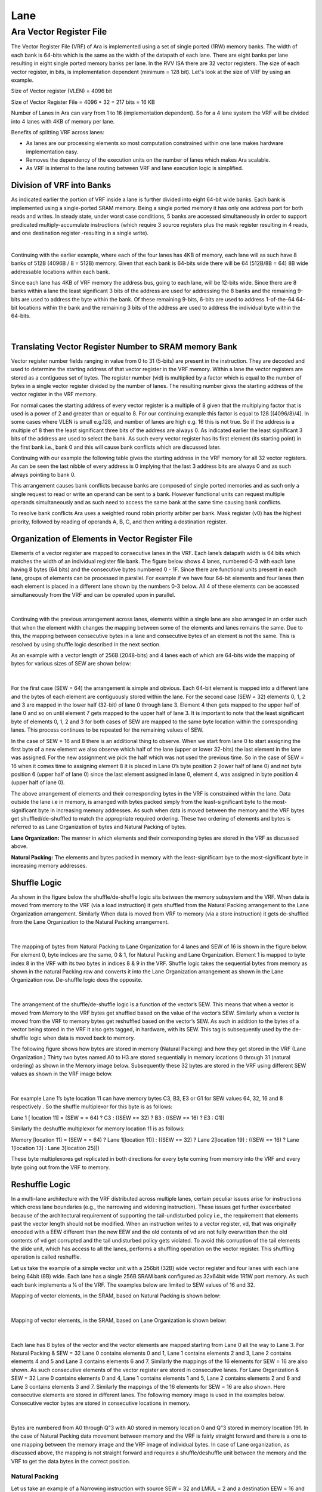 Lane
=====

Ara Vector Register File
-------------------------

The Vector Register File (VRF) of Ara is implemented using a set of single ported (1RW) memory banks. The width of each bank is 64-bits which is the same as the width of the datapath of each lane. There are eight banks per lane resulting in eight single ported memory banks per lane. In the RVV ISA there are 32 vector registers. The size of each vector register, in bits, is implementation dependent (minimum = 128 bit).  Let's look at the size of VRF by using an example.

Size of Vector register  (VLEN) = 4096 bit

Size of Vector Register File = 4096 * 32 = 217 bits = 16 KB

Number of Lanes in Ara can vary from 1 to 16 (implementation dependent). So for a 4 lane system the VRF will be divided into 4 lanes with 4KB of memory per lane.

..  image:: /images/VRFSize.png
    :alt: VRF Size pre Lane
    :scale: 50
    :align: center

Benefits of splitting VRF across lanes:

* As lanes are our processing elements so most computation constrained within one lane makes hardware implementation easy.

* Removes the dependency of the execution units  on the number of lanes which makes Ara scalable.

* As VRF is internal to the lane routing between VRF and lane execution logic is simplified.


Division of VRF into Banks
^^^^^^^^^^^^^^^^^^^^^^^^^^^
As indicated earlier the portion of VRF inside a lane is further divided into eight 64-bit wide banks. Each bank is implemented using a single-ported SRAM memory. Being a single ported memory it has only one address port for both reads and writes. In steady state, under worst case conditions, 5 banks are accessed simultaneously in order to support predicated multiply-accumulate instructions (which require 3 source registers plus the mask register resulting in 4 reads, and one destination register -resulting in a single write).


..  image:: /images/VRFPerLanePerBank.png
    :alt: VRF Size per Banks
    :align: center

|

Continuing with the earlier example, where each of the four lanes has 4KB of memory, each lane will as such have 8 banks of 512B (4096B / 8 =  512B) memory. Given that each bank is 64-bits wide there will be 64 (512B/8B = 64) 8B wide addressable locations within each bank.

Since each lane has  4KB of VRF memory the address bus, going to each lane,  will be 12-bits wide. Since there are 8 banks within a lane the least significant 3 bits of the address are used for addressing the 8 banks and the remaining 9-bits are used to address the byte within the bank. Of these remaining 9-bits, 6-bits are used to address 1-of-the-64 64-bit locations within the bank and the remaining 3 bits of the address are used to address the individual byte within the 64-bits.

..  figure:: /images/addressPerLane.png
    :alt: Address distribution inside a lane
    :scale: 40
    :align: center

|

Translating Vector Register Number to SRAM memory Bank
^^^^^^^^^^^^^^^^^^^^^^^^^^^^^^^^^^^^^^^^^^^^^^^^^^^^^^^
Vector register number fields ranging in value from 0 to 31 (5-bits) are present in the instruction. They are decoded and used to determine the starting address of that vector register in the VRF memory. Within a lane the vector registers are stored as a contiguous set of bytes. The register number (vid) is multiplied by a factor which is equal to the number of bytes in a single vector register divided by the number of lanes. The resulting number gives the starting address of the vector register in the VRF memory.

For normal cases the starting address of every vector register is a multiple of 8 given that the multiplying factor that is used is a  power of 2 and  greater than or equal to 8. For our continuing example this factor is equal to 128 [(4096/8)/4].  In some cases where VLEN is small e.g.128, and number of lanes are high e.g. 16 this is not true.  So if the address is a multiple of 8  then the least significant three bits of the address are always 0.  As indicated earlier the least significant 3 bits of the address are used to select the bank. As such every vector register has its first element (its starting point) in the first bank i.e., bank 0 and this will cause bank conflicts which are discussed later.

Continuing with our example the following table gives the starting address in the VRF memory for all 32 vector registers. As can be seen the last nibble of every address is 0 implying that the last 3 address bits are always 0 and as such always pointing to bank 0.


.. csv-table:: Starting Address of 32 Vector Register in VRF Memory
   :file: /documents/Vector_Starting_Addr.csv
   :header-rows: 1

This arrangement causes bank conflicts because banks are composed of single ported memories and as such only a single request to read or write an operand can be sent to a bank. However functional units can request multiple operands simultaneously and as such need to access the same bank at the same time causing bank conflicts.

To resolve bank conflicts Ara uses a weighted round robin priority arbiter per bank. Mask register (v0) has the highest priority, followed by reading of operands A, B, C, and then writing a destination register.


Organization of Elements in Vector Register File
^^^^^^^^^^^^^^^^^^^^^^^^^^^^^^^^^^^^^^^^^^^^^^^^^

Elements of a  vector register are mapped to consecutive lanes in the VRF. Each lane’s  datapath width is 64 bits which matches the width of an individual register file bank. The  figure below shows 4 lanes, numbered 0-3  with each lane having 8 bytes (64 bits) and the consecutive bytes numbered 0 - 1F. Since there are functional units present in each lane, groups of elements can be processed in parallel. For example if we have four 64-bit elements and four lanes then each element is placed in a different lane shown by the numbers 0-3 below. All 4 of these elements can be accessed simultaneously from the VRF and can be operated upon in parallel.


..  figure:: /images/VLEN512_SEW64_Lane4.png
    :alt: Elements split across lanes
    :align: center

|

Continuing with the previous arrangement across lanes, elements within a single lane are also arranged in an order such that when the element width changes the mapping between some of the elements and lanes remains the same. Due to this, the mapping between consecutive bytes in a lane and consecutive bytes of an element is not the same. This is resolved by using shuffle logic described in the next section.

As an example with a vector length of 256B (2048-bits) and 4 lanes each of which are  64-bits wide the mapping of bytes for various sizes of SEW are shown below:

..  figure:: /images/elem_lane_organization.png
    :alt: Organiation of elements in Lanes with variation in SEW
    :align: center

|

For the first case (SEW = 64) the arrangement is simple and obvious. Each 64-bit element is mapped into a different lane and the bytes of each element are contiguously stored within the lane. For the second case (SEW = 32) elements 0, 1, 2 and 3 are mapped in the lower half (32-bit) of lane 0 through lane 3. Element 4 then gets mapped to the upper half of lane 0 and so on until element 7 gets mapped to the upper half of lane 3. It is important to note that the least significant byte of  elements 0, 1, 2 and 3 for both cases of SEW are mapped to the same byte location within the corresponding lanes.  This process continues to be repeated for the remaining values of SEW.

In the case of SEW = 16 and 8 there is an additional thing to observe. When we start from lane 0 to start assigning the first byte of a new element we also observe which half of the lane (upper or lower 32-bits) the last element in the lane was assigned.  For the new assignment we pick the half which was not used the previous time. So in the case of SEW = 16  when it comes time to assigning element 8 it is placed in Lane 0’s byte position 2 (lower half of lane 0) and not byte position 6 (upper half of lane 0)  since the last element assigned in lane 0, element 4, was assigned in byte position 4 (upper half of lane 0).

The above arrangement of elements and their corresponding bytes in the VRF is constrained within the lane. Data outside the lane i.e in memory, is arranged with bytes packed simply from the least-significant byte to the most-significant byte in increasing memory addresses. As such when data is moved between the memory and the VRF bytes get shuffled/de-shuffled to match the appropriate required ordering. These two ordering of elements and bytes is referred to as Lane Organization of bytes and Natural Packing of bytes.

**Lane Organization:** The manner in which elements and their corresponding bytes are stored in the VRF as discussed above.

**Natural Packing:** The elements and bytes packed in memory with the least-significant bye to the most-significant byte in increasing memory addresses.


Shuffle Logic
^^^^^^^^^^^^^^
As shown in the figure below the shuffle/de-shuffle logic sits between the memory subsystem and the VRF. When data is moved from memory to the VRF (via a load instruction) it gets shuffled from the Natural Packing arrangement to the Lane Organization arrangement. Similarly When data is moved from VRF to memory (via a store instruction) it gets de-shuffled from the  Lane Organization to the Natural Packing arrangement.


..  figure:: /images/shuffle_interconnect.png
    :alt: Shuffle logic interconnect between memory and VRF
    :scale: 40
    :align: center

|

The mapping of bytes from Natural Packing to Lane Organization for 4 lanes and SEW of 16 is shown in the figure below.  For element 0, byte indices are the same, 0 & 1, for Natural Packing and Lane Organization. Element 1 is mapped  to byte index 8 in the VRF with its two bytes in indices 8 & 9 in the VRF. Shuffle logic takes the sequential bytes from memory as shown in the natural Packing row and converts it into the Lane Organization arrangement as shown in the Lane Organization row. De-shuffle logic does the opposite.


..  figure:: /images/shuffling_logic_SEW16.png
    :alt: Shuffle logic for SEW=16
    :align: center

|

The arrangement of the shuffle/de-shuffle logic is a function of the vector’s SEW. This means that when a vector is moved from Memory to the VRF bytes get shuffled based on the value of the vector’s SEW. Similarly when a vector is moved from the VRF to memory bytes get reshuffled based on the vector’s SEW. As such in addition to the bytes of a vector being stored in the VRF it also gets tagged, in hardware, with its SEW. This tag is subsequently used by the de-shuffle logic when data is moved back to memory.

The following figure shows how bytes are stored in memory (Natural Packing) and how they get stored in the VRF (Lane Organization.) Thirty two bytes named A0 to H3 are stored sequentially in memory locations 0 through 31 (natural ordering)  as shown in the Memory image below. Subsequently these 32 bytes are stored in the VRF using different SEW values as shown in the VRF image below.

..  figure:: /images/image17.png
    :alt: Image Here
    :align: center

|

For example Lane 1’s byte location 11 can have memory bytes C3, B3, E3 or G1 for SEW values 64, 32, 16 and 8 respectively . So the shuffle multiplexor for this byte is as follows:

Lane 1 [ location 11]  =  (SEW = = 64) ? C3 : ((SEW == 32) ? B3 : ((SEW == 16) ? E3 : G1))

Similarly the deshuffle multiplexor for memory location 11 is as follows:

Memory [location 11] =   (SEW = = 64) ? Lane 1[location 11)] :  ((SEW == 32) ? Lane 2[location 19] : ((SEW == 16) ? Lane 1[location 13] : Lane 3[location 25]))

These byte multiplexores get replicated in both directions for every byte coming from memory into the VRF and every byte going out from the VRF to memory.

Reshuffle Logic
^^^^^^^^^^^^^^^^
In a multi-lane architecture with the VRF distributed across multiple lanes, certain peculiar issues arise for instructions which cross lane boundaries (e.g., the narrowing and widening instruction). These issues get further exacerbated because of the architectural requirement of supporting the tail-undisturbed policy i.e., the requirement that elements past the vector length should not be modified. When an instruction writes to a vector register, vd, that was originally encoded with a EEW different than the new EEW and the old contents of vd are not fully overwritten then the old contents of vd get corrupted and the tail undisturbed policy gets violated. To avoid this corruption of the tail elements the slide unit, which has access to all the lanes, performs a shuffling operation on the vector register. This shuffling operation is called reshuffle.

Let us take the example of a simple vector unit with a 256bit (32B) wide vector register and four lanes with each lane being 64bit (8B) wide. Each lane has a single 256B SRAM bank configured as 32x64bit wide 1R1W port memory. As such each bank implements a ¼ of the VRF. The examples below are limited to SEW values of 16 and 32.

Mapping of vector elements, in the SRAM, based on Natural Packing is shown below:

..  figure:: /images/image15.png
    :alt: Image Here
    :align: center

|

Mapping of vector elements, in the SRAM, based on Lane Organization is shown below:

..  figure:: /images/image7.png
    :alt: Image Here
    :align: center

|

Each lane has 8 bytes of the vector and the vector elements are mapped starting from Lane 0 all the way to Lane 3.
For Natural Packing & SEW = 32 Lane 0 contains elements 0 and 1, Lane 1 contains elements 2 and 3, Lane 2 contains elements 4 and 5 and Lane 3 contains elements 6 and 7. Similarly the mappings of the 16 elements for SEW = 16 are also shown. As such consecutive elements of the vector register are stored in consecutive lanes.
For Lane Organization & SEW = 32 Lane 0 contains elements 0 and 4, Lane 1 contains elements 1 and 5, Lane 2 contains elements 2 and 6 and Lane 3 contains elements 3 and 7. Similarly the mappings of the 16 elements for SEW = 16 are also shown. Here consecutive elements are stored in different lanes.
The following memory image is used in the examples below. Consecutive vector bytes are stored in consecutive locations in memory.

..  figure:: /images/image19.png
    :alt: Image Here
    :align: center

|

Bytes are numbered from A0 through Q”3 with A0 stored in memory location 0 and Q”3 stored in memory location 191.
In the case of Natural Packing data movement between memory and the VRF is fairly straight forward and there is a one to one mapping between the memory image and the VRF image of individual bytes. In case of Lane organization, as discussed above,  the mapping is not straight forward and requires a shuffle/deshuffle unit between the memory and the VRF to get the data bytes in the correct position.

Natural Packing
""""""""""""""""
Let us take an example of a Narrowing instruction with source SEW = 32 and LMUL = 2 and a destination EEW = 16 and the corresponding EMUL = 1. Taking the case of Natural Packing we look at the case with the destination register initially having a SEW of 32. Below the source registers are identified as Vs and Vs+1. The destination register before the instruction is executed is identified as Vd’:

..  figure:: /images/image22.png
    :alt: Image Here
    :align: center

|

Since the source SEW = 32 there are 8 elements in each source register for a total of 16 elements and 64 bytes. These 64 bytes A0 – Q3 are loaded from memory locations 0 to 63 into the source registers.

The vector length, vl, for the narrowing instruction is set to 11. This means that only the first 11 elements of the destination register, Vd, should be modified and the remaining 5 elements of the destination register are part of the tail and should not be disturbed. Taking the Vector Narrowing Integer Right Shift Instruction as an example:

Narrowing Instruction (source 4 bytes, shift amount = 0) -> Destination 2 bytes

e.g., for the first source element A3A2A1A0:

Narrowing Instruction (A3A2A1A0, 0) -> A”1A”0

with A”0 being the least significant byte and A”1 being the most significant byte of the resulting 16bit result. Note the bytes are identified with a (“) but they are the source’s least significant bytes A0 and A1.

Vd” shows the content of Vd’ after the instruction is executed:

..  figure:: /images/image12.png
    :alt: Image Here
    :align: center

|

Result bytes move across lanes, requiring the use of the Slide unit. The destination bytes (from Vd’) that should remain unchanged get preserved and transferred to Vd” as shown above in a straightforward manner.

The case with Vd’ having a SEW of 16 before the execution of the instruction is shown below:

..  figure:: /images/image8.png
    :alt: Image Here
    :align: center

|

Once again destination bytes that should be unchanged (from F’2 to H’3) get preserved and transferred to Vd”. Hence if bytes are mapped in the VRF according to Natural Packing order the tail undisturbed policy gets implemented without requiring any special logic.

Lane Organiation
"""""""""""""""""
Now let’s look at the case of Lane Organization of the VRF. The source registers and the destination register (before instruction execution) are shown below. This is the case where initially the destination register has a vector with SEW = 32 stored in it. As can seen in this organization consecutive bytes from memory are not stored in consecutive lanes because the elements are not stored in consecutive lanes.

..  figure:: /images/image20.png
    :alt: Image Here
    :align: center

|

After the Vector Narrowing Integer Right Shift Instruction is executed Vd changes as shown below from Vd’ to Vd”:

..  figure:: /images/image23.png
    :alt: Image Here
    :align: center

|

The last 5 tail elements are unchanged between Vd’ and Vd”. However because these elements are not stored in consecutive locations they are now distributed across all four lanes. Now de-shuffling these (using the de-shuffle multiplexor discussed earlier) so that it can be written to memory in the correct order we get:

..  figure:: /images/image4.png
    :alt: Image Here
    :align: center

|

Comparing this with Natural ordering we see that two of the tail elements are totally incorrect and two are in the wrong position (only one element is correct and in the correct position.) These discrepancies can be resolved by shuffling the contents of the destination register before the instruction is executed and ordering the elements of the destination in line with the new destination EEW. This step is called reshuffle and is shown in the figure below. For ease of understanding this reshuffle process is shown as a two-step process below.

    Step 1: the destination is de-shuffled  into natural ordering based on its existing EEW

    Step 2: the result of step 1 is shuffled  into lane organization based on the new EEW.

..  figure:: /images/image10.png
    :alt: Image Here
    :align: center

|

Now using this new reshuffled Vd’ and executing the narrowing instruction we get:

..  figure:: /images/image18.png
    :alt: Image Here
    :align: center

|

Now de-shuffling these so that it can be written to memory in the correct order we get:

..  figure:: /images/image9.png
    :alt: Image Here
    :align: center

|

Comparing this with Natural Ordering we see that the correct tail elements are preserved in the correct locations. Hence by reshuffling the destination register so that it’s SEW matches the EEW of the instruction’s destination register EEW we can correctly implement the tail undisturbed policy.  As is obvious from the figure above if the SEW & EEW match then reshuffling is not required.


Mapping of Vector Elements to the Memory Banks
^^^^^^^^^^^^^^^^^^^^^^^^^^^^^^^^^^^^^^^^^^^^^^^
Continuing on let's look at the mapping between the elements of an individual vector register and the VRF memory banks. As an example with VLEN=4096, SEW=64 and 4 lanes, we have a total 64 elements which are numbered from 0 to 63. In Natural packing vector representation V0 is shown below with Vn[x] indicating the xth 64-bit element of the vector register Vn:

..  figure:: /images/image11.png
    :alt: Image Here
    :align: center

|

In the VRF the individual vector registers and their corresponding elements are distributed across 4 lanes. Continuing with our example elements of vector register V0 are distributed across lanes and memory banks as shown below:

..  figure:: /images/image5.png
    :alt: Image Here
    :align: center

|

For 4 lanes a 4096-bit (512B) vector requires 64 memory banks with each bank being 64-bits wide. Since there are 4 lanes with each lane having 8 banks there are a total of 32 banks in a single “row” location. Hence two memory row locations are needed for the full vector. This can be seen in the figure above, for SEW = 64, where memory row locations 0 and 1 are occupied  by V0, locations 2 & 3 are occupied by V1 all the way to locations 62 & 63 being occupied by V31.

Taking another example for the same vector size of 4096-bit but with a SEW = 32 we have a total 128 elements which are numbered from 0 to 127. In Natural packing vector representation V0 is shown below:

..  figure:: /images/image24.png
    :alt: Image Here
    :align: center
    :scale: 85%

|

Once again, as discussed above, each vector register occupies two rows of memory banks. Since the element width is 32-bits and the bank width is 64-bits each bank contains two elements. This is shown in the figure below:

..  figure:: /images/image26.png
    :alt: Image Here
    :align: center

|

Vector Register File and Operand-Delivery Interconnect
^^^^^^^^^^^^^^^^^^^^^^^^^^^^^^^^^^^^^^^^^^^^^^^^^^^^^^
Each lane of the vector processor has 3 functional units:

1.  Vector Floating-point Unit (VFPU)
2.  Vector Multiplier (VMUL)
3.  Vector Integer ALU (VALU)

A Vector Load & Store unit (VLSU) for Lector Load and Store instructions and a Slide unit (SLDU) for Vector Slide instructions are present as separate units outside the lanes.

The datapath of each functional unit matches the VRF memory bank width of 64-bits.

The lanes receive requests from the main Ara sequencer to execute vector instructions. The request contains the following information about the vector instruction:

- Vector and scalar source operand register numbers
- Mask register number
- Vector & scalar destination register numbers
- Effective length multiplier
- Value of the vector length
- Value of the vector start
- Vector type (values from the vtype CSR register)
- etc.

Every lane has its own sequencer (Lane Sequencer) that receives the requests and interfaces with the Operand Requester and the functional units.

The Operand Requester along with the Vector Register File Arbiter requests individual operand elements from the VRF banks. The target functional unit information etc., is also passed along with the request. The fetched operands from the VRF, for the functional units, are then passed to the Operand Queues. As discussed earlier the multi-banked organization of the VRF leads to banking conflicts when several functional units try to access operands in the same bank. Each lane is provided with a set of operand queues between the VRF and the functional units to absorb delays due to such banking conflicts. Similarly writing results back into the VRF can also cause bank conflicts. Write Back  queues present at the output of each functional unit are provided to absorb any delays due to banking conflicts. All the queues are 64-bits wide.

There are nine Operand Queues connecting the VRF banks to the functional units:

- Three are dedicated to the VFPU/VMUL.
- Two are dedicated to the VALU.
- Two are dedicated to the Mask Unit.
- One is dedicated to the VLSU.
- One is dedicated to the SLDU.

Operand Queues send their operands to the functional units as the operands become available and the functional unit is ready for the next operation.

There are six Write Back Queues one from each of the Functional units. Each Functional unit has a Write Back queue inside the unit.

..  figure:: /images/image16.png
    :alt: Image Here
    :align: center

|